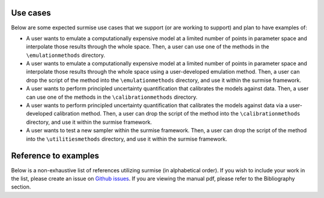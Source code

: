 Use cases
==============================================

Below are some expected surmise use cases that we support (or are working
to support) and plan to have examples of:

- A user wants to emulate a computationally expensive model at a limited number of points in parameter space and interpolate those results through the whole space. Then, a user can use one of the methods in the ``\emulationmethods`` directory.

- A user wants to emulate a computationally expensive model at a limited number of points in parameter space and interpolate those results through the whole space using a user-developed emulation method. Then, a user can drop the script of the method into the ``\emulationmethods`` directory, and use it within the surmise framework.

- A user wants to perform principled uncertainty quantification that calibrates the models against data. Then, a user can use one of the methods in the ``\calibrationmethods`` directory.

- A user wants to perform principled uncertainty quantification that calibrates the models against data via a user-developed calibration method. Then, a user can drop the script of the method into the ``\calibrationmethods`` directory, and use it within the surmise framework.

- A user wants to test a new sampler within the surmise framework. Then, a user can drop the script of the method into the ``\utilitiesmethods`` directory, and use it within the surmise framework.

Reference to examples
================================
Below is a non-exhaustive list of references utilizing surmise (in alphabetical order).
If you wish to include your work in the list, please create an issue on `Github issues`_.
If you are viewing the manual pdf, please refer to the Bibliography section.

.. bibliography::
    :style: plain
    :all:

.. _`Github issues`: https://github.com/bandframework/surmise/issues
